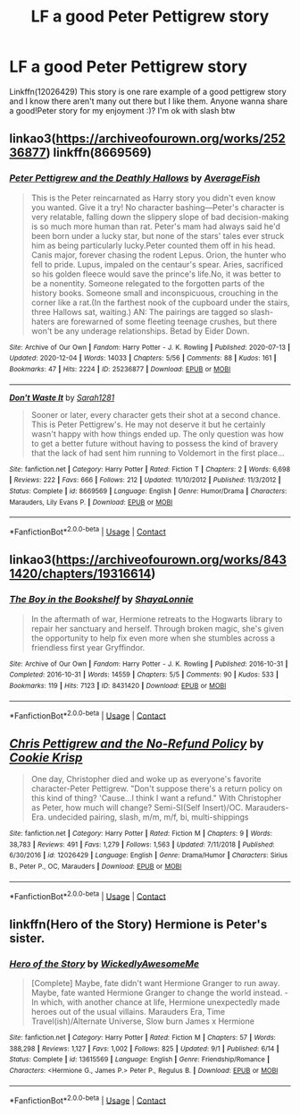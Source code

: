 #+TITLE: LF a good Peter Pettigrew story

* LF a good Peter Pettigrew story
:PROPERTIES:
:Author: HungryLumaLuvsCats
:Score: 7
:DateUnix: 1607529567.0
:DateShort: 2020-Dec-09
:FlairText: Request
:END:
Linkffn(12026429) This story is one rare example of a good pettigrew story and I know there aren't many out there but I like them. Anyone wanna share a good!Peter story for my enjoyment :)? I'm ok with slash\het\gen btw


** linkao3([[https://archiveofourown.org/works/25236877]]) linkffn(8669569)
:PROPERTIES:
:Author: davidwelch158
:Score: 2
:DateUnix: 1607532479.0
:DateShort: 2020-Dec-09
:END:

*** [[https://archiveofourown.org/works/25236877][*/Peter Pettigrew and the Deathly Hallows/*]] by [[https://www.archiveofourown.org/users/AverageFish/pseuds/AverageFish][/AverageFish/]]

#+begin_quote
  This is the Peter reincarnated as Harry story you didn't even know you wanted. Give it a try! No character bashing---Peter's character is very relatable, falling down the slippery slope of bad decision-making is so much more human than rat. Peter's mam had always said he'd been born under a lucky star, but none of the stars' tales ever struck him as being particularly lucky.Peter counted them off in his head. Canis major, forever chasing the rodent Lepus. Orion, the hunter who fell to pride. Lupus, impaled on the centaur's spear. Aries, sacrificed so his golden fleece would save the prince's life.No, it was better to be a nonentity. Someone relegated to the forgotten parts of the history books. Someone small and inconspicuous, crouching in the corner like a rat.(In the farthest nook of the cupboard under the stairs, three Hallows sat, waiting.) AN: The pairings are tagged so slash-haters are forewarned of some fleeting teenage crushes, but there won't be any underage relationships. Betad by Eider Down.
#+end_quote

^{/Site/:} ^{Archive} ^{of} ^{Our} ^{Own} ^{*|*} ^{/Fandom/:} ^{Harry} ^{Potter} ^{-} ^{J.} ^{K.} ^{Rowling} ^{*|*} ^{/Published/:} ^{2020-07-13} ^{*|*} ^{/Updated/:} ^{2020-12-04} ^{*|*} ^{/Words/:} ^{14033} ^{*|*} ^{/Chapters/:} ^{5/56} ^{*|*} ^{/Comments/:} ^{88} ^{*|*} ^{/Kudos/:} ^{161} ^{*|*} ^{/Bookmarks/:} ^{47} ^{*|*} ^{/Hits/:} ^{2224} ^{*|*} ^{/ID/:} ^{25236877} ^{*|*} ^{/Download/:} ^{[[https://archiveofourown.org/downloads/25236877/Peter%20Pettigrew%20and%20the.epub?updated_at=1607099837][EPUB]]} ^{or} ^{[[https://archiveofourown.org/downloads/25236877/Peter%20Pettigrew%20and%20the.mobi?updated_at=1607099837][MOBI]]}

--------------

[[https://www.fanfiction.net/s/8669569/1/][*/Don't Waste It/*]] by [[https://www.fanfiction.net/u/674180/Sarah1281][/Sarah1281/]]

#+begin_quote
  Sooner or later, every character gets their shot at a second chance. This is Peter Pettigrew's. He may not deserve it but he certainly wasn't happy with how things ended up. The only question was how to get a better future without having to possess the kind of bravery that the lack of had sent him running to Voldemort in the first place...
#+end_quote

^{/Site/:} ^{fanfiction.net} ^{*|*} ^{/Category/:} ^{Harry} ^{Potter} ^{*|*} ^{/Rated/:} ^{Fiction} ^{T} ^{*|*} ^{/Chapters/:} ^{2} ^{*|*} ^{/Words/:} ^{6,698} ^{*|*} ^{/Reviews/:} ^{222} ^{*|*} ^{/Favs/:} ^{666} ^{*|*} ^{/Follows/:} ^{212} ^{*|*} ^{/Updated/:} ^{11/10/2012} ^{*|*} ^{/Published/:} ^{11/3/2012} ^{*|*} ^{/Status/:} ^{Complete} ^{*|*} ^{/id/:} ^{8669569} ^{*|*} ^{/Language/:} ^{English} ^{*|*} ^{/Genre/:} ^{Humor/Drama} ^{*|*} ^{/Characters/:} ^{Marauders,} ^{Lily} ^{Evans} ^{P.} ^{*|*} ^{/Download/:} ^{[[http://www.ff2ebook.com/old/ffn-bot/index.php?id=8669569&source=ff&filetype=epub][EPUB]]} ^{or} ^{[[http://www.ff2ebook.com/old/ffn-bot/index.php?id=8669569&source=ff&filetype=mobi][MOBI]]}

--------------

*FanfictionBot*^{2.0.0-beta} | [[https://github.com/FanfictionBot/reddit-ffn-bot/wiki/Usage][Usage]] | [[https://www.reddit.com/message/compose?to=tusing][Contact]]
:PROPERTIES:
:Author: FanfictionBot
:Score: 2
:DateUnix: 1607532884.0
:DateShort: 2020-Dec-09
:END:


** linkao3([[https://archiveofourown.org/works/8431420/chapters/19316614]])
:PROPERTIES:
:Author: SnooLobsters9188
:Score: 2
:DateUnix: 1607536020.0
:DateShort: 2020-Dec-09
:END:

*** [[https://archiveofourown.org/works/8431420][*/The Boy in the Bookshelf/*]] by [[https://www.archiveofourown.org/users/ShayaLonnie/pseuds/ShayaLonnie][/ShayaLonnie/]]

#+begin_quote
  In the aftermath of war, Hermione retreats to the Hogwarts library to repair her sanctuary and herself. Through broken magic, she's given the opportunity to help fix even more when she stumbles across a friendless first year Gryffindor.
#+end_quote

^{/Site/:} ^{Archive} ^{of} ^{Our} ^{Own} ^{*|*} ^{/Fandom/:} ^{Harry} ^{Potter} ^{-} ^{J.} ^{K.} ^{Rowling} ^{*|*} ^{/Published/:} ^{2016-10-31} ^{*|*} ^{/Completed/:} ^{2016-10-31} ^{*|*} ^{/Words/:} ^{14559} ^{*|*} ^{/Chapters/:} ^{5/5} ^{*|*} ^{/Comments/:} ^{90} ^{*|*} ^{/Kudos/:} ^{533} ^{*|*} ^{/Bookmarks/:} ^{119} ^{*|*} ^{/Hits/:} ^{7123} ^{*|*} ^{/ID/:} ^{8431420} ^{*|*} ^{/Download/:} ^{[[https://archiveofourown.org/downloads/8431420/The%20Boy%20in%20the%20Bookshelf.epub?updated_at=1500519770][EPUB]]} ^{or} ^{[[https://archiveofourown.org/downloads/8431420/The%20Boy%20in%20the%20Bookshelf.mobi?updated_at=1500519770][MOBI]]}

--------------

*FanfictionBot*^{2.0.0-beta} | [[https://github.com/FanfictionBot/reddit-ffn-bot/wiki/Usage][Usage]] | [[https://www.reddit.com/message/compose?to=tusing][Contact]]
:PROPERTIES:
:Author: FanfictionBot
:Score: 1
:DateUnix: 1607536038.0
:DateShort: 2020-Dec-09
:END:


** [[https://www.fanfiction.net/s/12026429/1/][*/Chris Pettigrew and the No-Refund Policy/*]] by [[https://www.fanfiction.net/u/2059639/Cookie-Krisp][/Cookie Krisp/]]

#+begin_quote
  One day, Christopher died and woke up as everyone's favorite character-Peter Pettigrew. "Don't suppose there's a return policy on this kind of thing? 'Cause...I think I want a refund." With Christopher as Peter, how much will change? Semi-SI(Self Insert)/OC. Marauders-Era. undecided pairing, slash, m/m, m/f, bi, multi-shippings
#+end_quote

^{/Site/:} ^{fanfiction.net} ^{*|*} ^{/Category/:} ^{Harry} ^{Potter} ^{*|*} ^{/Rated/:} ^{Fiction} ^{M} ^{*|*} ^{/Chapters/:} ^{9} ^{*|*} ^{/Words/:} ^{38,783} ^{*|*} ^{/Reviews/:} ^{491} ^{*|*} ^{/Favs/:} ^{1,279} ^{*|*} ^{/Follows/:} ^{1,563} ^{*|*} ^{/Updated/:} ^{7/11/2018} ^{*|*} ^{/Published/:} ^{6/30/2016} ^{*|*} ^{/id/:} ^{12026429} ^{*|*} ^{/Language/:} ^{English} ^{*|*} ^{/Genre/:} ^{Drama/Humor} ^{*|*} ^{/Characters/:} ^{Sirius} ^{B.,} ^{Peter} ^{P.,} ^{OC,} ^{Marauders} ^{*|*} ^{/Download/:} ^{[[http://www.ff2ebook.com/old/ffn-bot/index.php?id=12026429&source=ff&filetype=epub][EPUB]]} ^{or} ^{[[http://www.ff2ebook.com/old/ffn-bot/index.php?id=12026429&source=ff&filetype=mobi][MOBI]]}

--------------

*FanfictionBot*^{2.0.0-beta} | [[https://github.com/FanfictionBot/reddit-ffn-bot/wiki/Usage][Usage]] | [[https://www.reddit.com/message/compose?to=tusing][Contact]]
:PROPERTIES:
:Author: FanfictionBot
:Score: 1
:DateUnix: 1607529584.0
:DateShort: 2020-Dec-09
:END:


** linkffn(Hero of the Story) Hermione is Peter's sister.
:PROPERTIES:
:Author: Fredrik1994
:Score: 1
:DateUnix: 1607563159.0
:DateShort: 2020-Dec-10
:END:

*** [[https://www.fanfiction.net/s/13615569/1/][*/Hero of the Story/*]] by [[https://www.fanfiction.net/u/1387145/WickedlyAwesomeMe][/WickedlyAwesomeMe/]]

#+begin_quote
  [Complete] Maybe, fate didn't want Hermione Granger to run away. Maybe, fate wanted Hermione Granger to change the world instead. - In which, with another chance at life, Hermione unexpectedly made heroes out of the usual villains. Marauders Era, Time Travel(ish)/Alternate Universe, Slow burn James x Hermione
#+end_quote

^{/Site/:} ^{fanfiction.net} ^{*|*} ^{/Category/:} ^{Harry} ^{Potter} ^{*|*} ^{/Rated/:} ^{Fiction} ^{M} ^{*|*} ^{/Chapters/:} ^{57} ^{*|*} ^{/Words/:} ^{388,298} ^{*|*} ^{/Reviews/:} ^{1,127} ^{*|*} ^{/Favs/:} ^{1,002} ^{*|*} ^{/Follows/:} ^{825} ^{*|*} ^{/Updated/:} ^{9/1} ^{*|*} ^{/Published/:} ^{6/14} ^{*|*} ^{/Status/:} ^{Complete} ^{*|*} ^{/id/:} ^{13615569} ^{*|*} ^{/Language/:} ^{English} ^{*|*} ^{/Genre/:} ^{Friendship/Romance} ^{*|*} ^{/Characters/:} ^{<Hermione} ^{G.,} ^{James} ^{P.>} ^{Peter} ^{P.,} ^{Regulus} ^{B.} ^{*|*} ^{/Download/:} ^{[[http://www.ff2ebook.com/old/ffn-bot/index.php?id=13615569&source=ff&filetype=epub][EPUB]]} ^{or} ^{[[http://www.ff2ebook.com/old/ffn-bot/index.php?id=13615569&source=ff&filetype=mobi][MOBI]]}

--------------

*FanfictionBot*^{2.0.0-beta} | [[https://github.com/FanfictionBot/reddit-ffn-bot/wiki/Usage][Usage]] | [[https://www.reddit.com/message/compose?to=tusing][Contact]]
:PROPERTIES:
:Author: FanfictionBot
:Score: 1
:DateUnix: 1607563186.0
:DateShort: 2020-Dec-10
:END:
